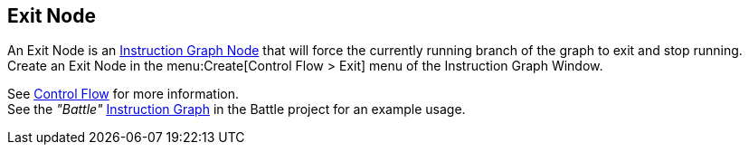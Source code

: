 [#manual/exit-node]

## Exit Node

An Exit Node is an <<manual/instruction-graph-node.html,Instruction Graph Node>> that will force the currently running branch of the graph to exit and stop running. Create an Exit Node in the menu:Create[Control Flow > Exit] menu of the Instruction Graph Window.

See <<topics/graphs-3.html,Control Flow>> for more information. +
See the _"Battle"_ <<manual/instruction-graph.html,Instruction Graph>> in the Battle project for an example usage.

ifdef::backend-multipage_html5[]
<<reference/exit-node.html,Reference>>
endif::[]